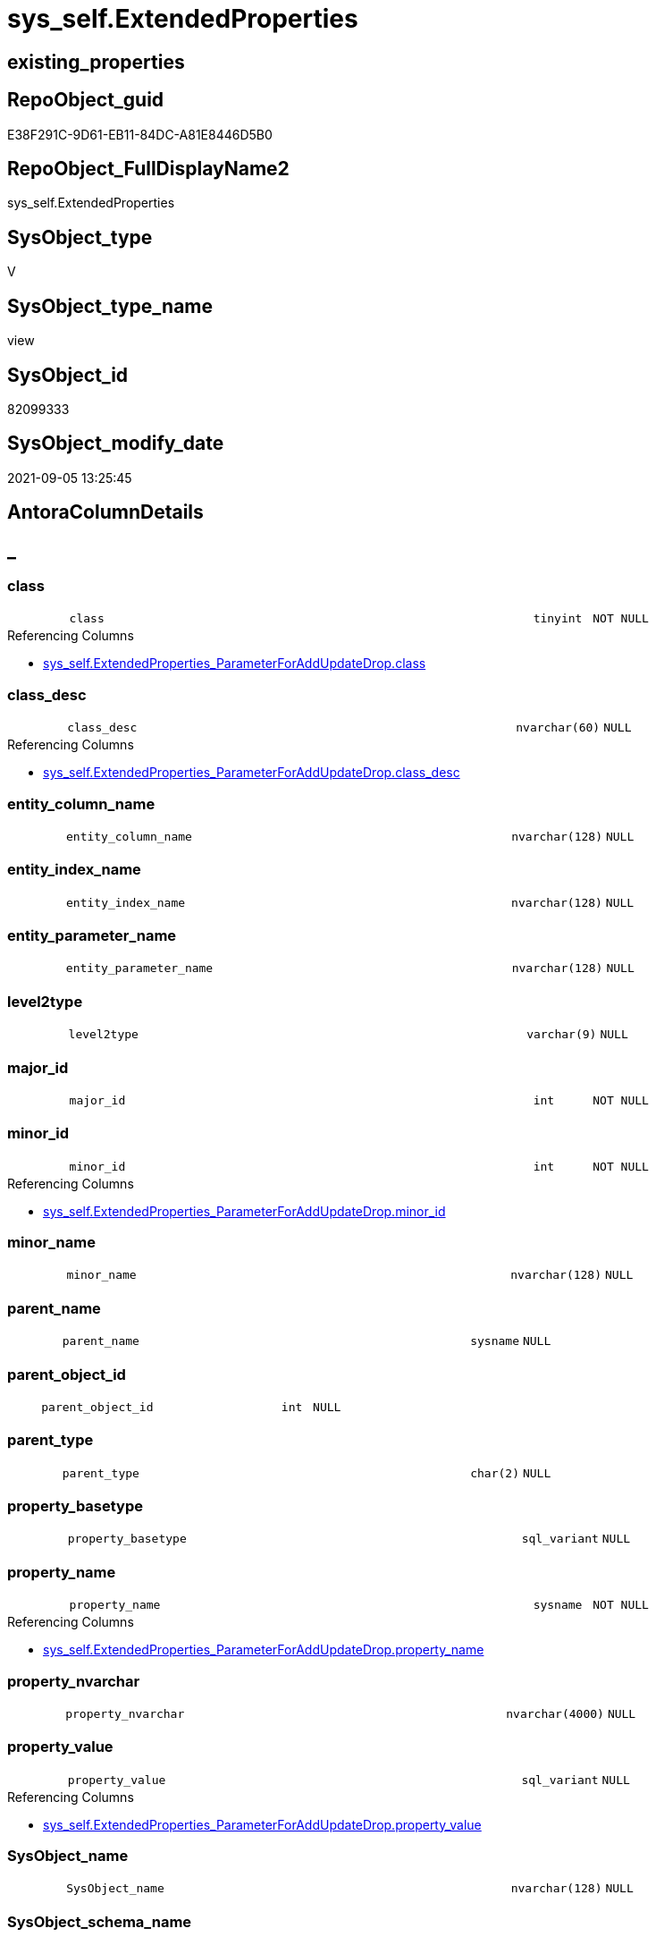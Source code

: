 // tag::HeaderFullDisplayName[]
= sys_self.ExtendedProperties
// end::HeaderFullDisplayName[]

== existing_properties

// tag::existing_properties[]
:ExistsProperty--antorareferencinglist:
:ExistsProperty--is_repo_managed:
:ExistsProperty--is_ssas:
:ExistsProperty--sql_modules_definition:
:ExistsProperty--FK:
:ExistsProperty--Columns:
// end::existing_properties[]

== RepoObject_guid

// tag::RepoObject_guid[]
E38F291C-9D61-EB11-84DC-A81E8446D5B0
// end::RepoObject_guid[]

== RepoObject_FullDisplayName2

// tag::RepoObject_FullDisplayName2[]
sys_self.ExtendedProperties
// end::RepoObject_FullDisplayName2[]

== SysObject_type

// tag::SysObject_type[]
V 
// end::SysObject_type[]

== SysObject_type_name

// tag::SysObject_type_name[]
view
// end::SysObject_type_name[]

== SysObject_id

// tag::SysObject_id[]
82099333
// end::SysObject_id[]

== SysObject_modify_date

// tag::SysObject_modify_date[]
2021-09-05 13:25:45
// end::SysObject_modify_date[]

== AntoraColumnDetails

// tag::AntoraColumnDetails[]
[discrete]
== _


[#column-class]
=== class

[cols="d,8m,m,m,m,d"]
|===
|
|class
|tinyint
|NOT NULL
|
|
|===

.Referencing Columns
--
* xref:sys_self.extendedproperties_parameterforaddupdatedrop.adoc#column-class[+sys_self.ExtendedProperties_ParameterForAddUpdateDrop.class+]
--


[#column-classunderlinedesc]
=== class_desc

[cols="d,8m,m,m,m,d"]
|===
|
|class_desc
|nvarchar(60)
|NULL
|
|
|===

.Referencing Columns
--
* xref:sys_self.extendedproperties_parameterforaddupdatedrop.adoc#column-classunderlinedesc[+sys_self.ExtendedProperties_ParameterForAddUpdateDrop.class_desc+]
--


[#column-entityunderlinecolumnunderlinename]
=== entity_column_name

[cols="d,8m,m,m,m,d"]
|===
|
|entity_column_name
|nvarchar(128)
|NULL
|
|
|===


[#column-entityunderlineindexunderlinename]
=== entity_index_name

[cols="d,8m,m,m,m,d"]
|===
|
|entity_index_name
|nvarchar(128)
|NULL
|
|
|===


[#column-entityunderlineparameterunderlinename]
=== entity_parameter_name

[cols="d,8m,m,m,m,d"]
|===
|
|entity_parameter_name
|nvarchar(128)
|NULL
|
|
|===


[#column-level2type]
=== level2type

[cols="d,8m,m,m,m,d"]
|===
|
|level2type
|varchar(9)
|NULL
|
|
|===


[#column-majorunderlineid]
=== major_id

[cols="d,8m,m,m,m,d"]
|===
|
|major_id
|int
|NOT NULL
|
|
|===


[#column-minorunderlineid]
=== minor_id

[cols="d,8m,m,m,m,d"]
|===
|
|minor_id
|int
|NOT NULL
|
|
|===

.Referencing Columns
--
* xref:sys_self.extendedproperties_parameterforaddupdatedrop.adoc#column-minorunderlineid[+sys_self.ExtendedProperties_ParameterForAddUpdateDrop.minor_id+]
--


[#column-minorunderlinename]
=== minor_name

[cols="d,8m,m,m,m,d"]
|===
|
|minor_name
|nvarchar(128)
|NULL
|
|
|===


[#column-parentunderlinename]
=== parent_name

[cols="d,8m,m,m,m,d"]
|===
|
|parent_name
|sysname
|NULL
|
|
|===


[#column-parentunderlineobjectunderlineid]
=== parent_object_id

[cols="d,8m,m,m,m,d"]
|===
|
|parent_object_id
|int
|NULL
|
|
|===


[#column-parentunderlinetype]
=== parent_type

[cols="d,8m,m,m,m,d"]
|===
|
|parent_type
|char(2)
|NULL
|
|
|===


[#column-propertyunderlinebasetype]
=== property_basetype

[cols="d,8m,m,m,m,d"]
|===
|
|property_basetype
|sql_variant
|NULL
|
|
|===


[#column-propertyunderlinename]
=== property_name

[cols="d,8m,m,m,m,d"]
|===
|
|property_name
|sysname
|NOT NULL
|
|
|===

.Referencing Columns
--
* xref:sys_self.extendedproperties_parameterforaddupdatedrop.adoc#column-propertyunderlinename[+sys_self.ExtendedProperties_ParameterForAddUpdateDrop.property_name+]
--


[#column-propertyunderlinenvarchar]
=== property_nvarchar

[cols="d,8m,m,m,m,d"]
|===
|
|property_nvarchar
|nvarchar(4000)
|NULL
|
|
|===


[#column-propertyunderlinevalue]
=== property_value

[cols="d,8m,m,m,m,d"]
|===
|
|property_value
|sql_variant
|NULL
|
|
|===

.Referencing Columns
--
* xref:sys_self.extendedproperties_parameterforaddupdatedrop.adoc#column-propertyunderlinevalue[+sys_self.ExtendedProperties_ParameterForAddUpdateDrop.property_value+]
--


[#column-sysobjectunderlinename]
=== SysObject_name

[cols="d,8m,m,m,m,d"]
|===
|
|SysObject_name
|nvarchar(128)
|NULL
|
|
|===


[#column-sysobjectunderlineschemaunderlinename]
=== SysObject_schema_name

[cols="d,8m,m,m,m,d"]
|===
|
|SysObject_schema_name
|nvarchar(128)
|NULL
|
|
|===

.Referencing Columns
--
* xref:sys_self.extendedproperties_parameterforaddupdatedrop.adoc#column-level0name[+sys_self.ExtendedProperties_ParameterForAddUpdateDrop.level0name+]
--


// end::AntoraColumnDetails[]

== AntoraPkColumnTableRows

// tag::AntoraPkColumnTableRows[]


















// end::AntoraPkColumnTableRows[]

== AntoraNonPkColumnTableRows

// tag::AntoraNonPkColumnTableRows[]
|
|<<column-class>>
|tinyint
|NOT NULL
|
|

|
|<<column-classunderlinedesc>>
|nvarchar(60)
|NULL
|
|

|
|<<column-entityunderlinecolumnunderlinename>>
|nvarchar(128)
|NULL
|
|

|
|<<column-entityunderlineindexunderlinename>>
|nvarchar(128)
|NULL
|
|

|
|<<column-entityunderlineparameterunderlinename>>
|nvarchar(128)
|NULL
|
|

|
|<<column-level2type>>
|varchar(9)
|NULL
|
|

|
|<<column-majorunderlineid>>
|int
|NOT NULL
|
|

|
|<<column-minorunderlineid>>
|int
|NOT NULL
|
|

|
|<<column-minorunderlinename>>
|nvarchar(128)
|NULL
|
|

|
|<<column-parentunderlinename>>
|sysname
|NULL
|
|

|
|<<column-parentunderlineobjectunderlineid>>
|int
|NULL
|
|

|
|<<column-parentunderlinetype>>
|char(2)
|NULL
|
|

|
|<<column-propertyunderlinebasetype>>
|sql_variant
|NULL
|
|

|
|<<column-propertyunderlinename>>
|sysname
|NOT NULL
|
|

|
|<<column-propertyunderlinenvarchar>>
|nvarchar(4000)
|NULL
|
|

|
|<<column-propertyunderlinevalue>>
|sql_variant
|NULL
|
|

|
|<<column-sysobjectunderlinename>>
|nvarchar(128)
|NULL
|
|

|
|<<column-sysobjectunderlineschemaunderlinename>>
|nvarchar(128)
|NULL
|
|

// end::AntoraNonPkColumnTableRows[]

== AntoraIndexList

// tag::AntoraIndexList[]

// end::AntoraIndexList[]

== AntoraMeasureDetails

// tag::AntoraMeasureDetails[]

// end::AntoraMeasureDetails[]

== AntoraParameterList

// tag::AntoraParameterList[]

// end::AntoraParameterList[]

== AntoraXrefCulturesList

// tag::AntoraXrefCulturesList[]
* xref:dhw:sqldb:sys_self.extendedproperties.adoc[] - 
// end::AntoraXrefCulturesList[]

== cultures_count

// tag::cultures_count[]
1
// end::cultures_count[]

== Other tags

source: property.RepoObjectProperty_cross As rop_cross


=== additional_reference_csv

// tag::additional_reference_csv[]

// end::additional_reference_csv[]


=== AdocUspSteps

// tag::adocuspsteps[]

// end::adocuspsteps[]


=== AntoraReferencedList

// tag::antorareferencedlist[]

// end::antorareferencedlist[]


=== AntoraReferencingList

// tag::antorareferencinglist[]
* xref:sys_self.extendedproperties_parameterforaddupdatedrop.adoc[]
// end::antorareferencinglist[]


=== Description

// tag::description[]

// end::description[]


=== ExampleUsage

// tag::exampleusage[]

// end::exampleusage[]


=== exampleUsage_2

// tag::exampleusage_2[]

// end::exampleusage_2[]


=== exampleUsage_3

// tag::exampleusage_3[]

// end::exampleusage_3[]


=== exampleUsage_4

// tag::exampleusage_4[]

// end::exampleusage_4[]


=== exampleUsage_5

// tag::exampleusage_5[]

// end::exampleusage_5[]


=== exampleWrong_Usage

// tag::examplewrong_usage[]

// end::examplewrong_usage[]


=== has_execution_plan_issue

// tag::has_execution_plan_issue[]

// end::has_execution_plan_issue[]


=== has_get_referenced_issue

// tag::has_get_referenced_issue[]

// end::has_get_referenced_issue[]


=== has_history

// tag::has_history[]

// end::has_history[]


=== has_history_columns

// tag::has_history_columns[]

// end::has_history_columns[]


=== InheritanceType

// tag::inheritancetype[]

// end::inheritancetype[]


=== is_persistence

// tag::is_persistence[]

// end::is_persistence[]


=== is_persistence_check_duplicate_per_pk

// tag::is_persistence_check_duplicate_per_pk[]

// end::is_persistence_check_duplicate_per_pk[]


=== is_persistence_check_for_empty_source

// tag::is_persistence_check_for_empty_source[]

// end::is_persistence_check_for_empty_source[]


=== is_persistence_delete_changed

// tag::is_persistence_delete_changed[]

// end::is_persistence_delete_changed[]


=== is_persistence_delete_missing

// tag::is_persistence_delete_missing[]

// end::is_persistence_delete_missing[]


=== is_persistence_insert

// tag::is_persistence_insert[]

// end::is_persistence_insert[]


=== is_persistence_truncate

// tag::is_persistence_truncate[]

// end::is_persistence_truncate[]


=== is_persistence_update_changed

// tag::is_persistence_update_changed[]

// end::is_persistence_update_changed[]


=== is_repo_managed

// tag::is_repo_managed[]
0
// end::is_repo_managed[]


=== is_ssas

// tag::is_ssas[]
0
// end::is_ssas[]


=== microsoft_database_tools_support

// tag::microsoft_database_tools_support[]

// end::microsoft_database_tools_support[]


=== MS_Description

// tag::ms_description[]

// end::ms_description[]


=== persistence_source_RepoObject_fullname

// tag::persistence_source_repoobject_fullname[]

// end::persistence_source_repoobject_fullname[]


=== persistence_source_RepoObject_fullname2

// tag::persistence_source_repoobject_fullname2[]

// end::persistence_source_repoobject_fullname2[]


=== persistence_source_RepoObject_guid

// tag::persistence_source_repoobject_guid[]

// end::persistence_source_repoobject_guid[]


=== persistence_source_RepoObject_xref

// tag::persistence_source_repoobject_xref[]

// end::persistence_source_repoobject_xref[]


=== pk_index_guid

// tag::pk_index_guid[]

// end::pk_index_guid[]


=== pk_IndexPatternColumnDatatype

// tag::pk_indexpatterncolumndatatype[]

// end::pk_indexpatterncolumndatatype[]


=== pk_IndexPatternColumnName

// tag::pk_indexpatterncolumnname[]

// end::pk_indexpatterncolumnname[]


=== pk_IndexSemanticGroup

// tag::pk_indexsemanticgroup[]

// end::pk_indexsemanticgroup[]


=== ReferencedObjectList

// tag::referencedobjectlist[]

// end::referencedobjectlist[]


=== usp_persistence_RepoObject_guid

// tag::usp_persistence_repoobject_guid[]

// end::usp_persistence_repoobject_guid[]


=== UspExamples

// tag::uspexamples[]

// end::uspexamples[]


=== uspgenerator_usp_id

// tag::uspgenerator_usp_id[]

// end::uspgenerator_usp_id[]


=== UspParameters

// tag::uspparameters[]

// end::uspparameters[]

== Boolean Attributes

source: property.RepoObjectProperty WHERE property_int = 1

// tag::boolean_attributes[]

// end::boolean_attributes[]

== sql_modules_definition

// tag::sql_modules_definition[]
[%collapsible]
=======
[source,sql,numbered]
----

CREATE View sys_self.ExtendedProperties
As
Select
    sep.class
  , sep.major_id
  , sep.minor_id
  , property_name         = sep.name Collate Database_Default
  , sep.class_desc
  , property_value        = sep.value
  , SysObject_schema_name = Case
                                When sep.class In
                                ( 1, 2, 7 )
                                    Then
                                    Object_Schema_Name ( sep.major_id /*, [db].[dwh_database_id]*/ )
                            End
  , SysObject_name        = Case
                                When sep.class In
                                ( 1, 2, 7 )
                                    Then
                                    Object_Name ( sep.major_id /*, [db].[dwh_database_id]*/ )
                            End
  , minor_name            = Case sep.class
                                When 1
                                    Then
                                    sc.name
                                When 2
                                    Then
                                    sp.name
                                When 3
                                    Then
                                    si.name
                            End Collate Database_Default
  , entity_column_name    = Case
                                When sep.class = 1
                                    Then
                                    sc.name
                            End Collate Database_Default
  , entity_parameter_name = Case
                                When sep.class = 2
                                    Then
                                    sp.name
                            End Collate Database_Default
  , entity_index_name     = Case
                                When sep.class = 7
                                    Then
                                    si.name
                            End Collate Database_Default
  , level2type            = Case
                                When sep.class = 1
                                     And sep.minor_id > 0
                                    Then
                                    'COLUMN'
                                When sep.class = 2
                                     And sep.minor_id > 0
                                    Then
                                    'PARAMETER'
                                When sep.class = 7
                                     And sep.minor_id > 0
                                    Then
                                    'INDEX'
                            End
  , property_basetype     = Sql_Variant_Property ( sep.value, 'BaseType' )
  , property_nvarchar     = Try_Cast(sep.value As NVarchar(4000))
  , so.parent_object_id
  , parent_name           = parent.name
  , parent_type           = parent.type
-- Explicit conversion from data type int to uniqueidentifier is not allowed.
--, [property_value_uniqueidentifier] = TRY_CAST([sep].value As UniqueIdentifier)
From
    sys.extended_properties As sep
    Left Outer Join
        sys.columns         As sc
            On
            sep.major_id     = sc.object_id
            And sep.minor_id = sc.column_id

    Left Outer Join
        sys.parameters      As sp
            On
            sep.major_id     = sp.object_id
            And sep.minor_id = sp.parameter_id

    Left Outer Join
        sys.indexes         As si
            On
            sep.major_id     = si.object_id
            And sep.minor_id = si.index_id

    Left Outer Join
        sys.objects         As so
            On
            sep.major_id     = so.object_id

    Left Outer Join
        sys.objects         As parent
            On
            parent.object_id = so.parent_object_id
--CROSS APPLY
--repo.ftv_dwh_database() AS db

----
=======
// end::sql_modules_definition[]


